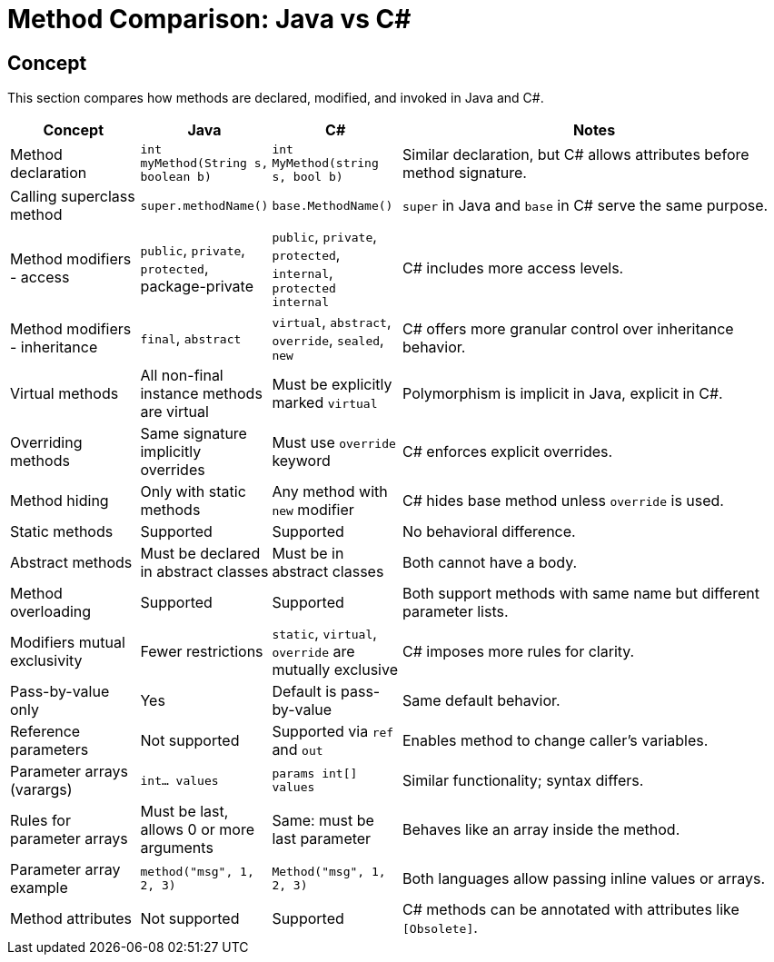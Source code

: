 = Method Comparison: Java vs C#

== Concept
This section compares how methods are declared, modified, and invoked in Java and C#.

[cols="1,1,1,3", options="header"]
|===
| **Concept**                    | **Java**                                          | **C#**                                              | **Notes**

| Method declaration             | `int myMethod(String s, boolean b)`              | `int MyMethod(string s, bool b)`                    | Similar declaration, but C# allows attributes before method signature.
| Calling superclass method      | `super.methodName()`                             | `base.MethodName()`                                 | `super` in Java and `base` in C# serve the same purpose.
| Method modifiers - access      | `public`, `private`, `protected`, package-private | `public`, `private`, `protected`, `internal`, `protected internal` | C# includes more access levels.
| Method modifiers - inheritance | `final`, `abstract`                              | `virtual`, `abstract`, `override`, `sealed`, `new`  | C# offers more granular control over inheritance behavior.
| Virtual methods                | All non-final instance methods are virtual       | Must be explicitly marked `virtual`                 | Polymorphism is implicit in Java, explicit in C#.
| Overriding methods             | Same signature implicitly overrides              | Must use `override` keyword                         | C# enforces explicit overrides.
| Method hiding                  | Only with static methods                         | Any method with `new` modifier                      | C# hides base method unless `override` is used.
| Static methods                 | Supported                                         | Supported                                           | No behavioral difference.
| Abstract methods              | Must be declared in abstract classes             | Must be in abstract classes                         | Both cannot have a body.
| Method overloading             | Supported                                         | Supported                                           | Both support methods with same name but different parameter lists.
| Modifiers mutual exclusivity   | Fewer restrictions                               | `static`, `virtual`, `override` are mutually exclusive | C# imposes more rules for clarity.
| Pass-by-value only             | Yes                                              | Default is pass-by-value                            | Same default behavior.
| Reference parameters           | Not supported                                    | Supported via `ref` and `out`                       | Enables method to change caller’s variables.
| Parameter arrays (varargs)     | `int... values`                                  | `params int[] values`                               | Similar functionality; syntax differs.
| Rules for parameter arrays     | Must be last, allows 0 or more arguments         | Same: must be last parameter                        | Behaves like an array inside the method.
| Parameter array example        | `method("msg", 1, 2, 3)`                         | `Method("msg", 1, 2, 3)`                            | Both languages allow passing inline values or arrays.
| Method attributes              | Not supported                                    | Supported                                           | C# methods can be annotated with attributes like `[Obsolete]`.
|===

